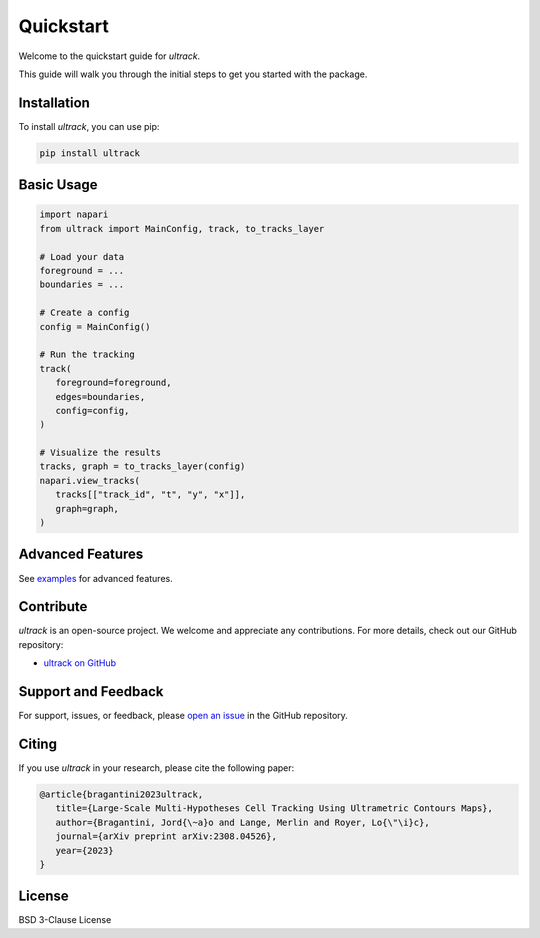 Quickstart
==========

Welcome to the quickstart guide for `ultrack`.

This guide will walk you through the initial steps to get you started with the package.

Installation
------------

To install `ultrack`, you can use pip:

.. code-block:: bash

   pip install ultrack

Basic Usage
-----------

.. code-block:: python

   import napari
   from ultrack import MainConfig, track, to_tracks_layer

   # Load your data
   foreground = ...
   boundaries = ...

   # Create a config
   config = MainConfig()

   # Run the tracking
   track(
      foreground=foreground,
      edges=boundaries,
      config=config,
   )

   # Visualize the results
   tracks, graph = to_tracks_layer(config)
   napari.view_tracks(
      tracks[["track_id", "t", "y", "x"]],
      graph=graph,
   )

Advanced Features
-----------------

See `examples <https://github.com/royerlab/ultrack/tree/main/examples>`_ for advanced features.

Contribute
----------

`ultrack` is an open-source project. We welcome and appreciate any contributions. For more details, check out our GitHub repository:

- `ultrack on GitHub <https://github.com/royerlab/ultrack>`_

Support and Feedback
--------------------

For support, issues, or feedback, please `open an issue <https://github.com/royerlab/ultrack/issues/new>`_ in the GitHub repository.

Citing
-------

If you use `ultrack` in your research, please cite the following paper:

.. code-block:: bibtex

   @article{bragantini2023ultrack,
      title={Large-Scale Multi-Hypotheses Cell Tracking Using Ultrametric Contours Maps},
      author={Bragantini, Jord{\~a}o and Lange, Merlin and Royer, Lo{\"\i}c},
      journal={arXiv preprint arXiv:2308.04526},
      year={2023}
   }

License
-------

BSD 3-Clause License
